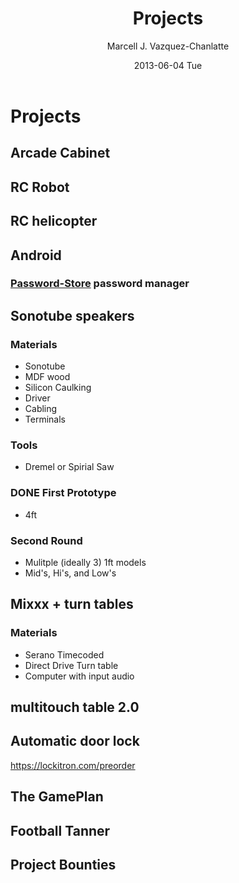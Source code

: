 #+TITLE:     Projects
#+AUTHOR:    Marcell J. Vazquez-Chanlatte
#+EMAIL:     mvc@linux.com
#+DATE:      2013-06-04 Tue
#+DESCRIPTION:
#+KEYWORDS:
#+LANGUAGE:  en
#+OPTIONS:   H:3 num:t toc:t \n:nil @:t ::t |:t ^:t -:t f:t *:t <:t
#+OPTIONS:   TeX:t LaTeX:t skip:nil d:nil todo:t pri:nil tags:not-in-toc
#+INFOJS_OPT: view:nil toc:nil ltoc:t mouse:underline buttons:0 path:http://orgmode.org/org-info.js
#+EXPORT_SELECT_TAGS: export
#+EXPORT_EXCLUDE_TAGS: noexport
#+LINK_UP:
#+LINK_HOME:
#+XSLT:
#+HTML_HEAD: <link rel="stylesheet" type="text/css" href="stylesheets/styles.css" />

* Projects
** Arcade Cabinet
** RC Robot
** RC helicopter
** Android
*** [[http://zx2c4.com/projects/password-store/][Password-Store]] password manager
** Sonotube speakers
*** Materials
   - Sonotube
   - MDF wood
   - Silicon Caulking
   - Driver
   - Cabling
   - Terminals
*** Tools
   - Dremel or Spirial Saw
*** DONE First Prototype
    - 4ft
*** Second Round
    - Mulitple (ideally 3) 1ft models
    - Mid's, Hi's, and Low's
** Mixxx + turn tables
*** Materials
   - Serano Timecoded
   - Direct Drive Turn table
   - Computer with input audio
** multitouch table 2.0
** Automatic door lock
   https://lockitron.com/preorder
** The GamePlan
** Football Tanner
** Project Bounties
